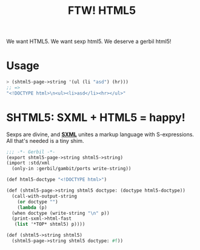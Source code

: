 #+TITLE: FTW! HTML5

We want HTML5. We want sexp html5. We deserve a gerbil html5!

* Usage 

#+BEGIN_SRC scheme
> (shtml5-page->string '(ul (li "asd") (hr)))
;; => 
"<!DOCTYPE html>\n<ul><li>asd</li><hr></ul>"
#+END_SRC

* SHTML5: SXML + HTML5 = happy!

Sexps are divine, and *[[http://okmij.org/ftp/Scheme/SXML.html][SXML]]* unites a markup language with
S-expressions. All that's needed is a tiny shim.

#+BEGIN_SRC scheme :tangle "../gerbil/shtml5.ss"
  ;;; -*- Gerbil -*-
  (export shtml5-page->string shtml5->string)
  (import :std/xml
    (only-in :gerbil/gambit/ports write-string))

  (def html5-doctype "<!DOCTYPE html>")

  (def (shtml5-page->string shtml5 doctype: (doctype html5-doctype))
    (call-with-output-string
      (or doctype "")
      (lambda (p)
	(when doctype (write-string "\n" p))
	(print-sxml->html-fast
	 (list '*TOP* shtml5) p))))

  (def (shtml5->string shtml5)
    (shtml5-page->string shtml5 doctype: #f))
#+END_SRC


